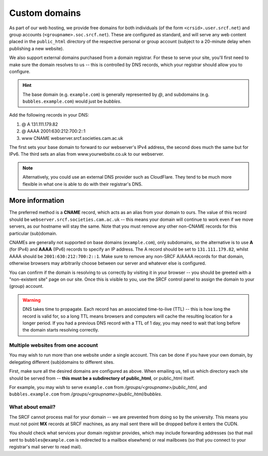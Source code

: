 .. _custom-domains:

Custom domains
--------------

As part of our web hosting, we provide free domains for both individuals (of the form ``<crsid>.user.srcf.net``) and group accounts (``<groupname>.soc.srcf.net``).  These are configured as standard, and will serve any web content placed in the ``public_html`` directory of the respective personal or group account (subject to a 20-minute delay when publishing a new website).

We also support external domains purchased from a domain registrar.  For these to serve your site, you'll first need to make sure the domain resolves to us -- this is controlled by DNS records, which your registrar should allow you to configure.

.. hint::
    The base domain (e.g. ``example.com``) is generally represented by *@*, and subdomains (e.g. ``bubbles.example.com``) would just be *bubbles*.

Add the following records in your DNS:

1. @ A 131.111.179.82
2. @ AAAA 2001:630:212:700:2::1
3. www CNAME webserver.srcf.societies.cam.ac.uk

The first sets your base domain to forward to our webserver's IPv4 address, the second does much the same but for IPv6. The third sets an alias from www.yourwebsite.co.uk to our webserver.

.. note::
    Alternatively, you could use an external DNS provider such as CloudFlare. They tend to be much more flexible in what one is able to do with their registrar's DNS.

More information
^^^^^^^^^^^^^^^^

The preferred method is a **CNAME** record, which acts as an alias from your domain to ours.  The value of this record should be ``webserver.srcf.societies.cam.ac.uk`` -- this means your domain will continue to work even if we move servers, as our hostname will stay the same.  Note that you must remove any other non-CNAME records for this particular (sub)domain.

CNAMEs are generally not supported on base domains (``example.com``), only subdomains, so the alternative is to use **A** (for IPv4) and **AAAA** (IPv6) records to specify an IP address.  The A record should be set to ``131.111.179.82``, whilst AAAA should be ``2001:630:212:700:2::1``.  Make sure to remove any non-SRCF A/AAAA records for that domain, otherwise browsers may arbitrarily choose between our server and whatever else is configured.

You can confirm if the domain is resolving to us correctly by visiting it in your browser -- you should be greeted with a "non-existent site" page on our site.  Once this is visible to you, use the SRCF control panel to assign the domain to your (group) account.

.. warning::

    DNS takes time to propagate.  Each record has an associated time-to-live (TTL) -- this is how long the record is valid for, so a long TTL means browsers and computers will cache the resulting location for a longer period.  If you had a previous DNS record with a TTL of 1 day, you may need to wait that long before the domain starts resolving correctly.

Multiple websites from one account
~~~~~~~~~~~~~~~~~~~~~~~~~~~~~~~~~~

You may wish to run more than one website under a single account.  This can be done if you have your own domain, by delegating different (sub)domains to different sites.

First, make sure all the desired domains are configured as above.  When emailing us, tell us which directory each site should be served from -- **this must be a subdirectory of public_html**, or public_html itself.

For example, you may wish to serve ``example.com`` from */groups/<groupname>/public_html*, and ``bubbles.example.com`` from */groups/<groupname>/public_html/bubbles*.

What about email?
~~~~~~~~~~~~~~~~~

The SRCF cannot process mail for your domain -- we are prevented from doing so by the university.  This means you must not point **MX** records at SRCF machines, as any mail sent there will be dropped before it enters the CUDN.

You should check what services your domain registrar provides, which may include forwarding addresses (so that mail sent to ``bubbles@example.com`` is redirected to a mailbox elsewhere) or real mailboxes (so that you connect to your registrar's mail server to read mail).
